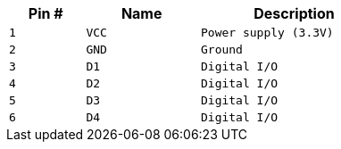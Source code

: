 [width="50%",cols=">20%m,<30%m,<50%m",frame="topbot",options="header"]
|================
|Pin # |Name    |Description
|1     |VCC     |Power supply (3.3V)
|2     |GND     |Ground
|3     |D1      |Digital I/O
|4     |D2      |Digital I/O
|5     |D3      |Digital I/O
|6     |D4      |Digital I/O
|================
